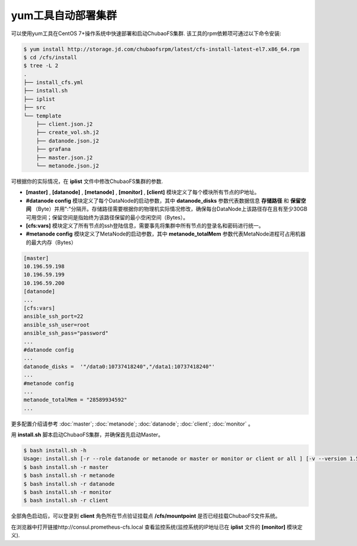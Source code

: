yum工具自动部署集群
==================

可以使用yum工具在CentOS 7+操作系统中快速部署和启动ChubaoFS集群. 该工具的rpm依赖项可通过以下命令安装:

.. code-block:: bash

    $ yum install http://storage.jd.com/chubaofsrpm/latest/cfs-install-latest-el7.x86_64.rpm
    $ cd /cfs/install
    $ tree -L 2
    .
    ├── install_cfs.yml
    ├── install.sh
    ├── iplist
    ├── src
    └── template
        ├── client.json.j2
        ├── create_vol.sh.j2
        ├── datanode.json.j2
        ├── grafana
        ├── master.json.j2
        └── metanode.json.j2

可根据你的实际情况，在 **iplist** 文件中修改ChubaoFS集群的参数.

- **[master]** , **[datanode]** , **[metanode]** , **[monitor]** , **[client]** 模块定义了每个模块所有节点的IP地址。

- **#datanode config** 模块定义了每个DataNode的启动参数，其中 **datanode_disks** 参数代表数据信息 **存储路径** 和 **保留空间** （Byte）并用":"分隔开。存储路径需要根据你的物理机实际情况修改，确保每台DataNode上该路径存在且有至少30GB可用空间；保留空间是指始终为该路径保留的最小空闲空间（Bytes）。

- **[cfs:vars]** 模块定义了所有节点的ssh登陆信息，需要事先将集群中所有节点的登录名和密码进行统一。

- **#metanode config** 模块定义了MetaNode的启动参数，其中 **metanode_totalMem** 参数代表MetaNode进程可占用机器的最大内存（Bytes）

.. code-block:: yaml

    [master]
    10.196.59.198
    10.196.59.199
    10.196.59.200
    [datanode]
    ...
    [cfs:vars]
    ansible_ssh_port=22
    ansible_ssh_user=root
    ansible_ssh_pass="password"
    ...
    #datanode config
    ...
    datanode_disks =  '"/data0:10737418240","/data1:10737418240"'
    ...
    #metanode config
    ...
    metanode_totalMem = "28589934592"
    ...

更多配置介绍请参考 :doc:`master`; :doc:`metanode`; :doc:`datanode`; :doc:`client`; :doc:`monitor` 。

用 **install.sh** 脚本启动ChubaoFS集群，并确保首先启动Master。

.. code-block:: bash

    $ bash install.sh -h
    Usage: install.sh [-r --role datanode or metanode or master or monitor or client or all ] [-v --version 1.5.1 or latest]
    $ bash install.sh -r master
    $ bash install.sh -r metanode
    $ bash install.sh -r datanode
    $ bash install.sh -r monitor
    $ bash install.sh -r client

全部角色启动后，可以登录到 **client** 角色所在节点验证挂载点 **/cfs/mountpoint** 是否已经挂载ChubaoFS文件系统。

在浏览器中打开链接http://consul.prometheus-cfs.local 查看监控系统(监控系统的IP地址已在 **iplist** 文件的 **[monitor]** 模块定义).
